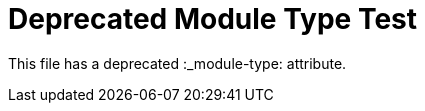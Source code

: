:_mod-docs-content-type: REFERENCE

= Deprecated Module Type Test

This file has a deprecated :_module-type: attribute.
